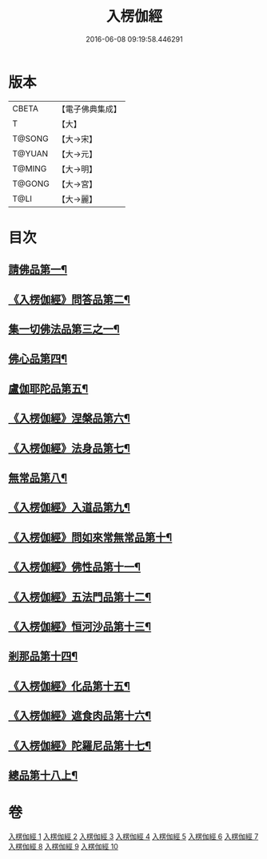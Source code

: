 #+TITLE: 入楞伽經 
#+DATE: 2016-06-08 09:19:58.446291

* 版本
 |     CBETA|【電子佛典集成】|
 |         T|【大】     |
 |    T@SONG|【大→宋】   |
 |    T@YUAN|【大→元】   |
 |    T@MING|【大→明】   |
 |    T@GONG|【大→宮】   |
 |      T@LI|【大→麗】   |

* 目次
** [[file:KR6i0328_001.txt::001-0514c6][請佛品第一¶]]
** [[file:KR6i0328_001.txt::001-0519a5][《入楞伽經》問答品第二¶]]
** [[file:KR6i0328_002.txt::002-0521c21][集一切佛法品第三之一¶]]
** [[file:KR6i0328_005.txt::005-0540b15][佛心品第四¶]]
** [[file:KR6i0328_006.txt::006-0547a24][盧伽耶陀品第五¶]]
** [[file:KR6i0328_006.txt::006-0549a10][《入楞伽經》涅槃品第六¶]]
** [[file:KR6i0328_006.txt::006-0550a5][《入楞伽經》法身品第七¶]]
** [[file:KR6i0328_007.txt::007-0553b25][無常品第八¶]]
** [[file:KR6i0328_007.txt::007-0554c6][《入楞伽經》入道品第九¶]]
** [[file:KR6i0328_007.txt::007-0555c21][《入楞伽經》問如來常無常品第十¶]]
** [[file:KR6i0328_007.txt::007-0556b16][《入楞伽經》佛性品第十一¶]]
** [[file:KR6i0328_007.txt::007-0557a26][《入楞伽經》五法門品第十二¶]]
** [[file:KR6i0328_007.txt::007-0558a30][《入楞伽經》恒河沙品第十三¶]]
** [[file:KR6i0328_008.txt::008-0559b10][剎那品第十四¶]]
** [[file:KR6i0328_008.txt::008-0560b15][《入楞伽經》化品第十五¶]]
** [[file:KR6i0328_008.txt::008-0561a21][《入楞伽經》遮食肉品第十六¶]]
** [[file:KR6i0328_008.txt::008-0564c12][《入楞伽經》陀羅尼品第十七¶]]
** [[file:KR6i0328_009.txt::009-0565b8][總品第十八上¶]]

* 卷
[[file:KR6i0328_001.txt][入楞伽經 1]]
[[file:KR6i0328_002.txt][入楞伽經 2]]
[[file:KR6i0328_003.txt][入楞伽經 3]]
[[file:KR6i0328_004.txt][入楞伽經 4]]
[[file:KR6i0328_005.txt][入楞伽經 5]]
[[file:KR6i0328_006.txt][入楞伽經 6]]
[[file:KR6i0328_007.txt][入楞伽經 7]]
[[file:KR6i0328_008.txt][入楞伽經 8]]
[[file:KR6i0328_009.txt][入楞伽經 9]]
[[file:KR6i0328_010.txt][入楞伽經 10]]

